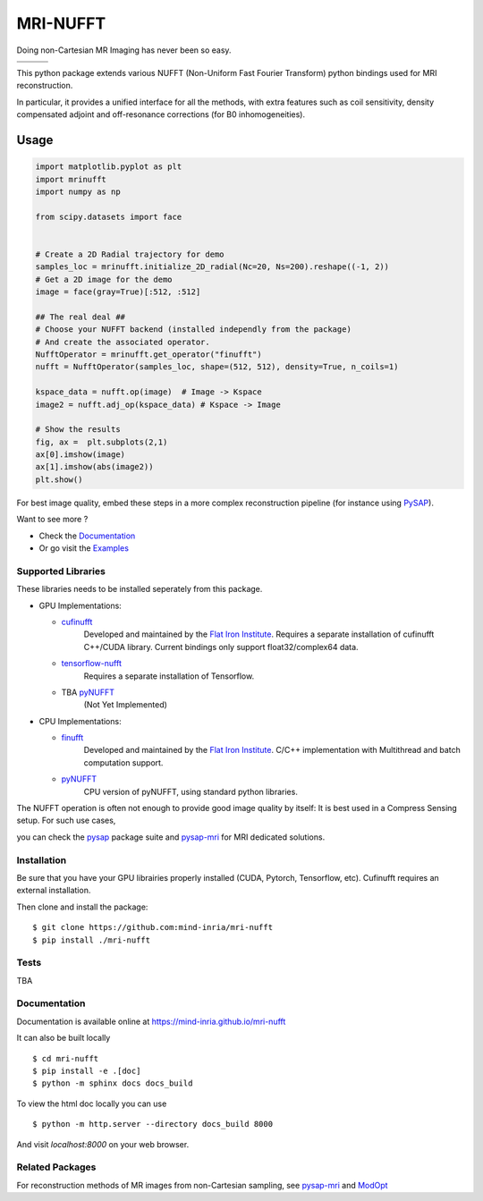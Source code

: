 =========
MRI-NUFFT
=========

Doing non-Cartesian MR Imaging has never been so easy.

.. list-table::
   :widths: 25 25 25
   :header-rows: 0

   * - .. image:: https://img.shields.io/badge/coverage-TBA-green
        :target: https://app.codecov.io/gh/mind-inria/mri-nufft
     - .. image:: https://github.com/mind-inria/mri-nufft/workflows/CI/badge.svg
     - .. image:: https://github.com/mind-inria/mri-nufft/workflows/CD/badge.svg
   * - .. image:: https://img.shields.io/badge/style-black-black
     - .. image:: https://img.shields.io/badge/docs-Sphinx-blue
        :target: https://mind-inria.github.io/mri-nufft
     - .. image:: https://img.shields.io/pypi/v/mri-nufft
        :target: https://pypi.org/project/mri-nufft/


This python package extends various NUFFT (Non-Uniform Fast Fourier Transform) python bindings used for MRI reconstruction.

In particular, it provides a unified interface for all the methods, with extra features such as coil sensitivity, density compensated adjoint and off-resonance corrections (for B0 inhomogeneities).


Usage
=====

.. TODO use a include file directive.
.. code:: python

    import matplotlib.pyplot as plt
    import mrinufft
    import numpy as np

    from scipy.datasets import face


    # Create a 2D Radial trajectory for demo
    samples_loc = mrinufft.initialize_2D_radial(Nc=20, Ns=200).reshape((-1, 2))
    # Get a 2D image for the demo
    image = face(gray=True)[:512, :512]

    ## The real deal ##
    # Choose your NUFFT backend (installed independly from the package)
    # And create the associated operator.
    NufftOperator = mrinufft.get_operator("finufft")
    nufft = NufftOperator(samples_loc, shape=(512, 512), density=True, n_coils=1)

    kspace_data = nufft.op(image)  # Image -> Kspace
    image2 = nufft.adj_op(kspace_data) # Kspace -> Image

    # Show the results
    fig, ax =  plt.subplots(2,1)
    ax[0].imshow(image)
    ax[1].imshow(abs(image2))
    plt.show()

.. TODO Add image

For best image quality, embed these steps in a more complex reconstruction pipeline (for instance using `PySAP <https://github.com/CEA-COSMIC/pysap-mri>`_).

Want to see more ?

- Check the `Documentation <https://mind-inria.github.io/mri-nufft/>`_

- Or go visit the `Examples <https://mind-inria.github.io/mri-nufft/auto_examples/index.html>`_

Supported Libraries
-------------------

These libraries needs to be installed seperately from this package.

- GPU Implementations:

  - `cufinufft <https://github.com/flatironinstitute/cufinufft/>`_
      Developed and maintained by the `Flat Iron Institute <https://github.com/flatironinstitut>`_.
      Requires a separate installation of cufinufft C++/CUDA library.
      Current bindings only support float32/complex64 data.

  - `tensorflow-nufft <https://github.com/mrphys/tensorflow-nufft>`_
      Requires a separate installation of Tensorflow.

  - TBA `pyNUFFT <https://github.com/jyhmiinlin/pynufft>`_
      (Not Yet Implemented)

- CPU Implementations:

  - `finufft <https://github.com/flatironinstitute/finufft>`_
      Developed and maintained by the `Flat Iron Institute <https://github.com/flatironinstitut>`_.
      C/C++ implementation with Multithread and batch computation support.

  - `pyNUFFT <https://github.com/jyhmiinlin/pynufft>`_
      CPU version of pyNUFFT, using standard python libraries.

The NUFFT operation is often not enough to provide good image quality by itself: It is best used in a Compress Sensing setup. For such use cases,

you can check the `pysap <https://github.com/CEA-COSMIC/pysap/>`_ package suite and  `pysap-mri <https://github.com/CEA-COSMIC/pysap-mri>`_ for MRI dedicated solutions.

Installation
------------

Be sure that you have your GPU librairies properly installed (CUDA, Pytorch, Tensorflow, etc).
Cufinufft requires an external installation.

Then clone and install the package::

    $ git clone https://github.com:mind-inria/mri-nufft
    $ pip install ./mri-nufft

Tests
-----
TBA


Documentation
-------------

Documentation is available online at https://mind-inria.github.io/mri-nufft

It can also be built locally ::

  $ cd mri-nufft
  $ pip install -e .[doc]
  $ python -m sphinx docs docs_build

To view the html doc locally you can use ::

  $ python -m http.server --directory docs_build 8000

And visit `localhost:8000` on your web browser.


Related Packages
----------------
For reconstruction methods of MR images from non-Cartesian sampling, see `pysap-mri <https://github.com/CEA-COSMIC/pysap-mri>`_ and `ModOpt <https://github.com/CEA-COSMIC/ModOpt>`_ 
